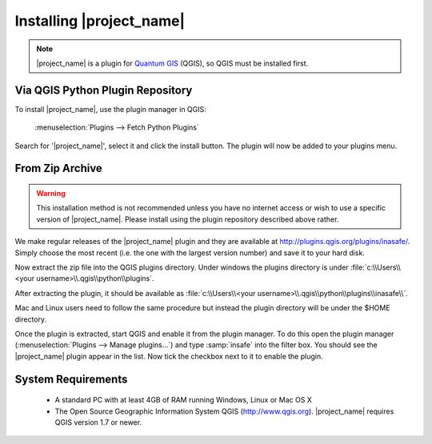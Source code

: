 =========================
Installing |project_name|
=========================

.. note::
   |project_name| is a plugin for `Quantum GIS <http://qgis.org>`_ (QGIS), so
   QGIS must be installed first.

Via QGIS Python Plugin Repository
---------------------------------

To install |project_name|, use the plugin manager in QGIS:

    :menuselection:`Plugins --> Fetch Python Plugins`

Search for '|project_name|', select it and click the install button.
The plugin will now be added to your plugins menu.

From Zip Archive
----------------

.. warning:: This installation method is not recommended unless you have no
   internet access or wish to use a specific version of
   |project_name|. Please install using the plugin repository described
   above rather.

We make regular releases of the |project_name| plugin and they are available at
http://plugins.qgis.org/plugins/inasafe/. Simply choose the most recent (i.e.
the one with the largest version number) and save it to your hard disk.

Now extract the zip file into the QGIS plugins directory. Under windows the
plugins directory is under
:file:`c:\\Users\\<your username>\\.qgis\\python\\plugins`.

After extracting the plugin, it should be available as
:file:`c:\\Users\\<your username>\\.qgis\\python\\plugins\\inasafe\\`.

Mac and Linux users need to follow the same procedure but instead the plugin
directory will be under the $HOME directory.

Once the plugin is extracted, start QGIS and enable it from the plugin manager.
To do this open the plugin manager
(:menuselection:`Plugins --> Manage plugins...`) and type :samp:`insafe` into
the filter box. You should see the |project_name| plugin appear in the list.
Now tick the checkbox next to it to enable the plugin.

.. figure:: /static/plugin-manager.png
   :align: center

System Requirements
-------------------

 - A standard PC with at least 4GB of RAM running Windows, Linux or Mac OS X
 - The Open Source Geographic Information System QGIS (http://www.qgis.org).
   |project_name| requires QGIS version 1.7 or newer.
